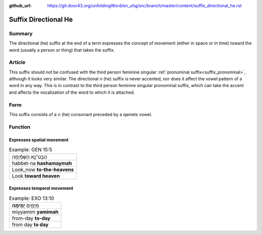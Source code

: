 :github_url: https://git.door43.org/unfoldingWord/en_uhg/src/branch/master/content/suffix_directional_he.rst

.. _suffix_directional_he:

Suffix Directional He
=====================

Summary
-------

The directional (he) suffix at the end of a term expresses the concept of movement (either in space or in time) toward the word
(usually a person or thing) that takes the suffix.

Article
-------

This suffix should not be confused with the third person feminine singular :ref:`pronominal suffix<suffix_pronominal>`,
although it looks very similar. The directional ה (he) suffix is never accented, nor does it affect the vowel pattern of a word
in any way.  This is in contrast to the third person feminine singular pronominal suffix, which can take the accent and affects
the vocalization of the word to which it is attached.

Form
----

This suffix consists of a ה (he) consonant preceded by a qamets vowel. 

Function
--------

Expresses spatial movement
~~~~~~~~~~~~~~~~~~~~~~~~~~

.. csv-table:: Example: GEN 15:5

  הַבֶּט־נָ֣א הַשָּׁמַ֗יְמָה
  habbet-na **hashamaymah**
  Look\_now **to-the-heavens**
  Look **toward heaven**


Expresses temporal movement
~~~~~~~~~~~~~~~~~~~~~~~~~~~

.. csv-table:: Example: EXO 13:10

  מִיָּמִ֖ים **יָמִֽימָה**\ ׃
  miyyamim **yamimah**
  from-day **to-day**
  from day **to day**
